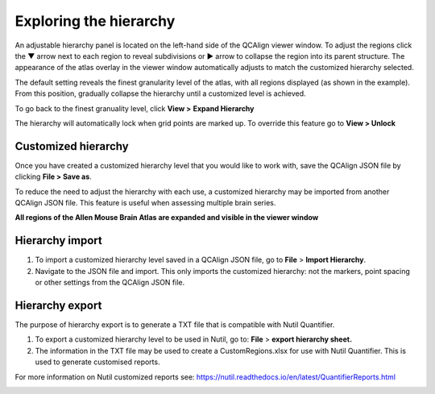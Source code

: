 **Exploring the hierarchy**
============================

An adjustable hierarchy panel is located on the left-hand side of the
QCAlign viewer window. To adjust the regions click the ▼ arrow next to each region to reveal subdivisions or
► arrow to collapse the region into its parent structure. The appearance of the atlas overlay in the viewer window
automatically adjusts to match the customized hierarchy selected.

The default setting reveals the finest granularity level of the atlas,
with all regions displayed (as shown in the example). From this
position, gradually collapse the hierarchy until a customized level is
achieved. 

To go back to the finest granuality level, click **View >** **Expand Hierarchy**

.. image:: vertopal_cbedec83746b4aa08b3d6abec4c06604/media/image12.jpeg
   :width: 6.3in
   :height: 0.77896in

The hierarchy will automatically lock when grid points are marked up. To override this feature go to **View > Unlock**

Customized hierarchy
---------------------

Once you have created a customized hierarchy level that you would like
to work with, save the QCAlign JSON file by clicking **File > Save as**.

To reduce the need to adjust the hierarchy with each use, a customized hierarchy may be imported from another QCAlign JSON file. 
This feature is useful when assessing multiple brain series. 

**All regions of the Allen Mouse Brain Atlas are expanded and visible
in the viewer window**

.. image:: vertopal_cbedec83746b4aa08b3d6abec4c06604/media/image2.png
   :width: 5.04087in
   :height: 3.20833in

**Hierarchy import**
-----------------

1. To import a customized hierarchy level saved in a QCAlign JSON file, go to
   **File** > **Import Hierarchy**.

2. Navigate to the JSON file and import. This only imports the
   customized hierarchy: not the markers, point spacing or other
   settings from the QCAlign JSON file.

**Hierarchy export**
---------------------

The purpose of hierarchy export is to generate a TXT file that is compatible with Nutil Quantifier. 

1. To export a customized hierarchy level to be used in Nutil, go to:
   **File** > **export hierarchy sheet.**
   
2. The information in the TXT file may be used to create a CustomRegions.xlsx for use with Nutil Quantifier. This is used to generate customised reports. 

For more information on Nutil customized reports see: https://nutil.readthedocs.io/en/latest/QuantifierReports.html 


.. _section-1:
